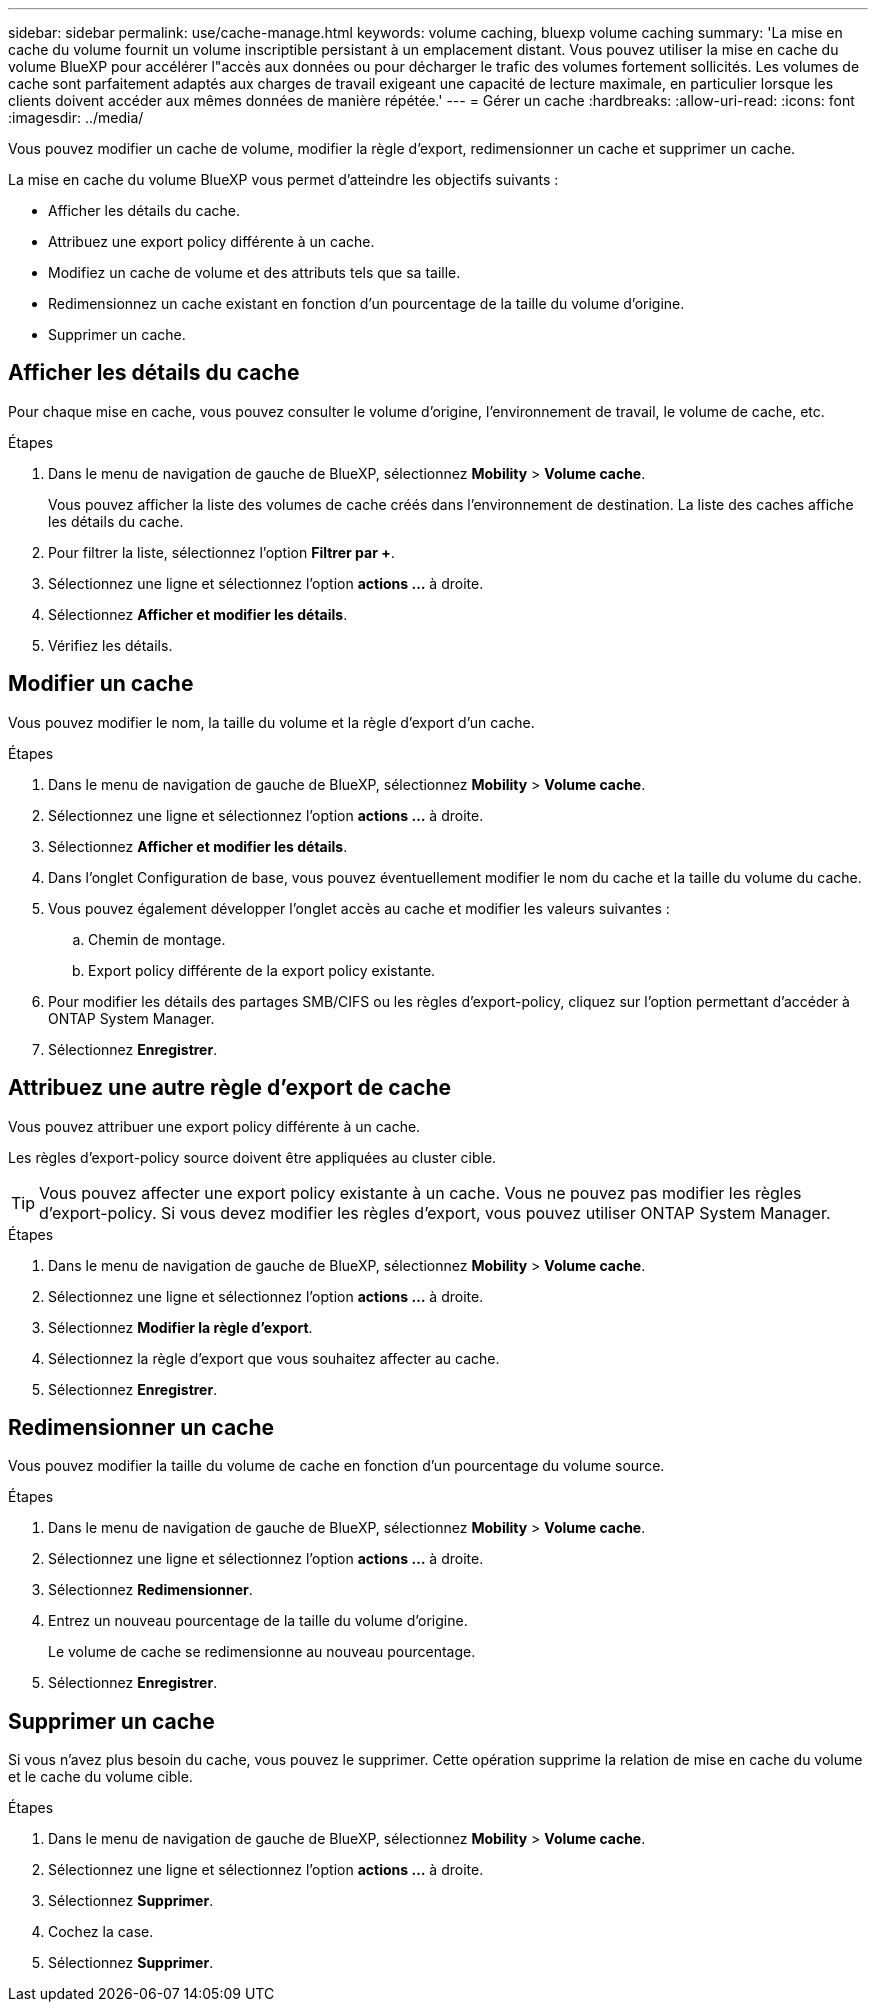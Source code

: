 ---
sidebar: sidebar 
permalink: use/cache-manage.html 
keywords: volume caching, bluexp volume caching 
summary: 'La mise en cache du volume fournit un volume inscriptible persistant à un emplacement distant. Vous pouvez utiliser la mise en cache du volume BlueXP pour accélérer l"accès aux données ou pour décharger le trafic des volumes fortement sollicités. Les volumes de cache sont parfaitement adaptés aux charges de travail exigeant une capacité de lecture maximale, en particulier lorsque les clients doivent accéder aux mêmes données de manière répétée.' 
---
= Gérer un cache
:hardbreaks:
:allow-uri-read: 
:icons: font
:imagesdir: ../media/


[role="lead"]
Vous pouvez modifier un cache de volume, modifier la règle d'export, redimensionner un cache et supprimer un cache.

La mise en cache du volume BlueXP vous permet d'atteindre les objectifs suivants :

* Afficher les détails du cache.
* Attribuez une export policy différente à un cache.
* Modifiez un cache de volume et des attributs tels que sa taille.
* Redimensionnez un cache existant en fonction d'un pourcentage de la taille du volume d'origine.
* Supprimer un cache.




== Afficher les détails du cache

Pour chaque mise en cache, vous pouvez consulter le volume d'origine, l'environnement de travail, le volume de cache, etc.

.Étapes
. Dans le menu de navigation de gauche de BlueXP, sélectionnez *Mobility* > *Volume cache*.
+
Vous pouvez afficher la liste des volumes de cache créés dans l'environnement de destination. La liste des caches affiche les détails du cache.

. Pour filtrer la liste, sélectionnez l'option *Filtrer par +*.
. Sélectionnez une ligne et sélectionnez l'option *actions …* à droite.
. Sélectionnez *Afficher et modifier les détails*.
. Vérifiez les détails.




== Modifier un cache

Vous pouvez modifier le nom, la taille du volume et la règle d'export d'un cache.

.Étapes
. Dans le menu de navigation de gauche de BlueXP, sélectionnez *Mobility* > *Volume cache*.
. Sélectionnez une ligne et sélectionnez l'option *actions …* à droite.
. Sélectionnez *Afficher et modifier les détails*.
. Dans l'onglet Configuration de base, vous pouvez éventuellement modifier le nom du cache et la taille du volume du cache.
. Vous pouvez également développer l'onglet accès au cache et modifier les valeurs suivantes :
+
.. Chemin de montage.
.. Export policy différente de la export policy existante.


. Pour modifier les détails des partages SMB/CIFS ou les règles d'export-policy, cliquez sur l'option permettant d'accéder à ONTAP System Manager.
. Sélectionnez *Enregistrer*.




== Attribuez une autre règle d'export de cache

Vous pouvez attribuer une export policy différente à un cache.

Les règles d'export-policy source doivent être appliquées au cluster cible.


TIP: Vous pouvez affecter une export policy existante à un cache. Vous ne pouvez pas modifier les règles d'export-policy. Si vous devez modifier les règles d'export, vous pouvez utiliser ONTAP System Manager.

.Étapes
. Dans le menu de navigation de gauche de BlueXP, sélectionnez *Mobility* > *Volume cache*.
. Sélectionnez une ligne et sélectionnez l'option *actions …* à droite.
. Sélectionnez *Modifier la règle d'export*.
. Sélectionnez la règle d'export que vous souhaitez affecter au cache.
. Sélectionnez *Enregistrer*.




== Redimensionner un cache

Vous pouvez modifier la taille du volume de cache en fonction d'un pourcentage du volume source.

.Étapes
. Dans le menu de navigation de gauche de BlueXP, sélectionnez *Mobility* > *Volume cache*.
. Sélectionnez une ligne et sélectionnez l'option *actions …* à droite.
. Sélectionnez *Redimensionner*.
. Entrez un nouveau pourcentage de la taille du volume d'origine.
+
Le volume de cache se redimensionne au nouveau pourcentage.

. Sélectionnez *Enregistrer*.




== Supprimer un cache

Si vous n'avez plus besoin du cache, vous pouvez le supprimer. Cette opération supprime la relation de mise en cache du volume et le cache du volume cible.

.Étapes
. Dans le menu de navigation de gauche de BlueXP, sélectionnez *Mobility* > *Volume cache*.
. Sélectionnez une ligne et sélectionnez l'option *actions …* à droite.
. Sélectionnez *Supprimer*.
. Cochez la case.
. Sélectionnez *Supprimer*.

